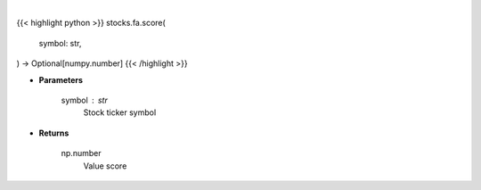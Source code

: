 .. role:: python(code)
    :language: python
    :class: highlight

|

.. raw:: html

    <h3>
    > Gets value score from fmp
    </h3>

{{< highlight python >}}
stocks.fa.score(
    symbol: str,
) -> Optional[numpy.number]
{{< /highlight >}}

* **Parameters**

    symbol : *str*
        Stock ticker symbol

    
* **Returns**

    np.number
        Value score
    